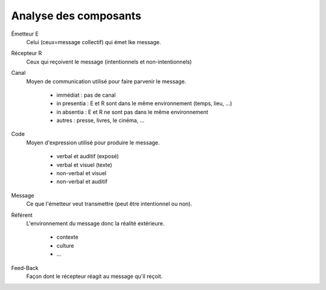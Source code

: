 =====================================
Analyse des composants
=====================================

Émetteur E
	Celui (ceux=message collectif) qui émet lke message.

Récepteur R
	Ceux qui reçoivent le message (intentionnels et non-intentionnels)

Canal
	Moyen de communication utilisé pour faire parvenir le message.

		* immédiat : pas de canal
		* in presentia : E et R sont dans le même environnement (temps, lieu, ...)
		* in absentia : E et R ne sont pas dans le même environnement
		* autres : presse, livres, le cinéma, ...

Code
	Moyen d'expression utilisé pour produire le message.

		* verbal et auditif (exposé)
		* verbal et visuel (texte)
		* non-verbal et visuel
		* non-verbal et auditif

Message
	Ce que l'émetteur veut transmettre (peut être intentionnel ou non).

Référent
	L'environnement du message donc la réalité extérieure.

		* contexte
		* culture
		* ...

Feed-Back
	Façon dont le récepteur réagit au message qu'il reçoit.